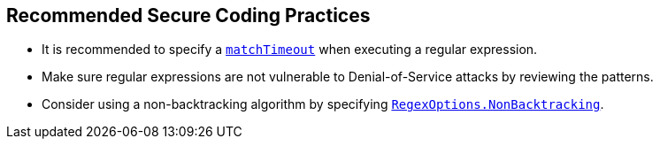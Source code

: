 == Recommended Secure Coding Practices

* It is recommended to specify a https://learn.microsoft.com/dotnet/standard/base-types/best-practices#use-time-out-values[`matchTimeout`] when executing a regular expression.
* Make sure regular expressions are not vulnerable to Denial-of-Service attacks by reviewing the patterns.
* Consider using a non-backtracking algorithm by specifying https://learn.microsoft.com/dotnet/api/system.text.regularexpressions.regexoptions?view=net-7.0[`RegexOptions.NonBacktracking`].
